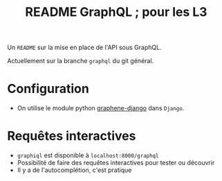 #+STARTUP: overview
#+title: README GraphQL ; pour les L3
#+options: author:nil

Un =README= sur la mise en place de l'API sous GraphQL.

Actuellement sur la branche =graphql= du git général.

* Configuration
- On utilise le module python [[https://docs.graphene-python.org/projects/django/en/latest/][graphene-django]] dans =Django=.

* Requêtes interactives
- =graphiql= est disponible à =localhost:8000/graphql=
- Possibilité de faire des requêtes interactives pour tester ou découvrir
- Il y a de l'autocomplétion, c'est pratique

